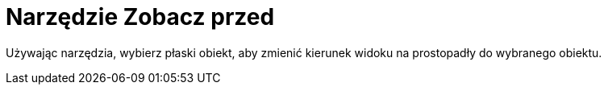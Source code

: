 = Narzędzie Zobacz przed
:page-en: tools/View_in_front_of
ifdef::env-github[:imagesdir: /en/modules/ROOT/assets/images]

Używając narzędzia, wybierz płaski obiekt, aby zmienić kierunek widoku na prostopadły do wybranego obiektu.

